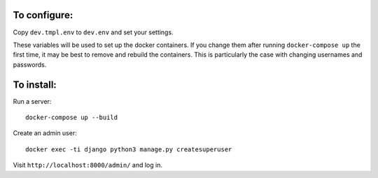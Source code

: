 To configure:
-------------

Copy ``dev.tmpl.env`` to ``dev.env`` and set your settings.

These variables will be used to set up the docker containers. If you change them
after running ``docker-compose up`` the first time, it may be best to remove and
rebuild the containers. This is particularly the case with changing usernames
and passwords.

To install:
-----------

Run a server::

   docker-compose up --build

Create an admin user::

   docker exec -ti django python3 manage.py createsuperuser

Visit ``http://localhost:8000/admin/`` and log in.
